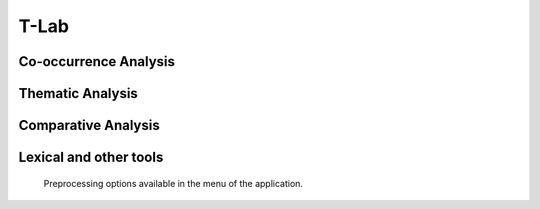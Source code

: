 T-Lab
#########################################################################################

.. raw:: html

   <hr style="height:4px;border-width:0;color:gray;background-color:black">


Co-occurrence Analysis
^^^^^^^^^^^^^^^^^^^^^^^^^^^^^^^^^^^^^^^^^^^^^^^^^^^^^^^^^^^^^^^^^


    .. toctree::
        :maxdepth: 1

        topic_associations
        co_occurrence_svd_mds_map


    .. toctree::
        :maxdepth: 1

        co_occurrence_matrix_cluster_mds_map
        co_occurrence_matrix_cluster_tsne_map
        co_occurrence_matrix_manifold
        cleveland_chart


    .. toctree::
        :maxdepth: 1

        topics_comparison_chart
        topics_comparison_network

        
    .. toctree::
        :maxdepth: 1

        ego_graph
        ego_network


    .. toctree::
        :maxdepth: 1

        abstract_concordances
        keyword_concordances


Thematic Analysis
^^^^^^^^^^^^^^^^^^^^^^^^^^^^^^^^^^^^^^^^^^^^^^^^^^^^^^^^^^^^^^^^^

    .. toctree::
        :maxdepth: 1

        thematic_analysis_map
        thematic_analysis_partitions
        thematic_analysis_themes


    .. toctree::
        :maxdepth: 1

        emergent_themes_lda_map
        emergent_themes_lda_themes


    .. toctree::
        :maxdepth: 1

        emergent_themes_nmf_map
        emergent_themes_nmf_themes



Comparative Analysis
^^^^^^^^^^^^^^^^^^^^^^^^^^^^^^^^^^^^^^^^^^^^^^^^^^^^^^^^^^^^^^^^^



    .. toctree::
        :maxdepth: 1

        co_occurrence_svd_map
        tf_idf_matrix_svd_map


Lexical and other tools
^^^^^^^^^^^^^^^^^^^^^^^^^^^^^^^^^^^^^^^^^^^^^^^^^^^^^^^^^^^^^^^^^


    Preprocessing options available in the menu of the application.

    .. toctree::
        :maxdepth: 1

        abstract_screening
        abstract_summarization
        keywords_summarization

